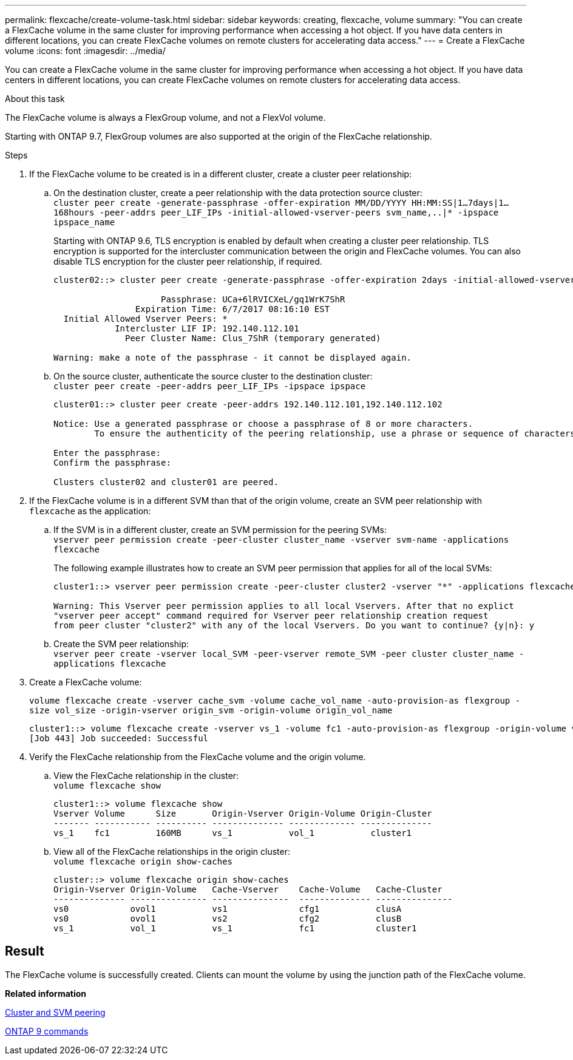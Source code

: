 ---
permalink: flexcache/create-volume-task.html
sidebar: sidebar
keywords: creating, flexcache, volume
summary: "You can create a FlexCache volume in the same cluster for improving performance when accessing a hot object. If you have data centers in different locations, you can create FlexCache volumes on remote clusters for accelerating data access."
---
= Create a FlexCache volume
:icons: font
:imagesdir: ../media/

[.lead]
You can create a FlexCache volume in the same cluster for improving performance when accessing a hot object. If you have data centers in different locations, you can create FlexCache volumes on remote clusters for accelerating data access.

.About this task

The FlexCache volume is always a FlexGroup volume, and not a FlexVol volume.

Starting with ONTAP 9.7, FlexGroup volumes are also supported at the origin of the FlexCache relationship.

.Steps

. If the FlexCache volume to be created is in a different cluster, create a cluster peer relationship:
 .. On the destination cluster, create a peer relationship with the data protection source cluster:
 +
`cluster peer create -generate-passphrase -offer-expiration MM/DD/YYYY HH:MM:SS|1...7days|1...168hours -peer-addrs peer_LIF_IPs -initial-allowed-vserver-peers svm_name,..|* -ipspace ipspace_name`
+
Starting with ONTAP 9.6, TLS encryption is enabled by default when creating a cluster peer relationship. TLS encryption is supported for the intercluster communication between the origin and FlexCache volumes. You can also disable TLS encryption for the cluster peer relationship, if required.
+
----
cluster02::> cluster peer create -generate-passphrase -offer-expiration 2days -initial-allowed-vserver-peers *

                     Passphrase: UCa+6lRVICXeL/gq1WrK7ShR
                Expiration Time: 6/7/2017 08:16:10 EST
  Initial Allowed Vserver Peers: *
            Intercluster LIF IP: 192.140.112.101
              Peer Cluster Name: Clus_7ShR (temporary generated)

Warning: make a note of the passphrase - it cannot be displayed again.
----

 .. On the source cluster, authenticate the source cluster to the destination cluster:
 +
`cluster peer create -peer-addrs peer_LIF_IPs -ipspace ipspace`
+
----
cluster01::> cluster peer create -peer-addrs 192.140.112.101,192.140.112.102

Notice: Use a generated passphrase or choose a passphrase of 8 or more characters.
        To ensure the authenticity of the peering relationship, use a phrase or sequence of characters that would be hard to guess.

Enter the passphrase:
Confirm the passphrase:

Clusters cluster02 and cluster01 are peered.
----
. If the FlexCache volume is in a different SVM than that of the origin volume, create an SVM peer relationship with `flexcache` as the application:
 .. If the SVM is in a different cluster, create an SVM permission for the peering SVMs:
 +
`vserver peer permission create -peer-cluster cluster_name -vserver svm-name -applications flexcache`
+
The following example illustrates how to create an SVM peer permission that applies for all of the local SVMs:
+
----
cluster1::> vserver peer permission create -peer-cluster cluster2 -vserver "*" -applications flexcache

Warning: This Vserver peer permission applies to all local Vservers. After that no explict
"vserver peer accept" command required for Vserver peer relationship creation request
from peer cluster "cluster2" with any of the local Vservers. Do you want to continue? {y|n}: y
----

 .. Create the SVM peer relationship:
 +
`vserver peer create -vserver local_SVM -peer-vserver remote_SVM -peer cluster cluster_name -applications flexcache`
. Create a FlexCache volume:
+
`volume flexcache create -vserver cache_svm -volume cache_vol_name -auto-provision-as flexgroup -size vol_size -origin-vserver origin_svm -origin-volume origin_vol_name`
+
----
cluster1::> volume flexcache create -vserver vs_1 -volume fc1 -auto-provision-as flexgroup -origin-volume vol_1 -size 160MB -origin-vserver vs_1
[Job 443] Job succeeded: Successful
----

. Verify the FlexCache relationship from the FlexCache volume and the origin volume.
 .. View the FlexCache relationship in the cluster:
 +
`volume flexcache show`
+
----
cluster1::> volume flexcache show
Vserver Volume      Size       Origin-Vserver Origin-Volume Origin-Cluster
------- ----------- ---------- -------------- ------------- --------------
vs_1    fc1         160MB      vs_1           vol_1           cluster1
----

 .. View all of the FlexCache relationships in the origin cluster:
 +
`volume flexcache origin show-caches`
+
----
cluster::> volume flexcache origin show-caches
Origin-Vserver Origin-Volume   Cache-Vserver    Cache-Volume   Cache-Cluster
-------------- --------------- ---------------  -------------- ---------------
vs0            ovol1           vs1              cfg1           clusA
vs0            ovol1           vs2              cfg2           clusB
vs_1           vol_1           vs_1             fc1            cluster1
----

== Result

The FlexCache volume is successfully created. Clients can mount the volume by using the junction path of the FlexCache volume.

*Related information*

https://docs.netapp.com/us-en/ontap/peering/index.html[Cluster and SVM peering]

http://docs.netapp.com/ontap-9/topic/com.netapp.doc.dot-cm-cmpr/GUID-5CB10C70-AC11-41C0-8C16-B4D0DF916E9B.html[ONTAP 9 commands]
